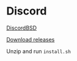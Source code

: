 * Discord

[[https://github.com/SrWither/DiscordBSD][DiscordBSD]]

[[https://github.com/SrWither/DiscordBSD][Download releases]]

Unzip and run ~install.sh~
